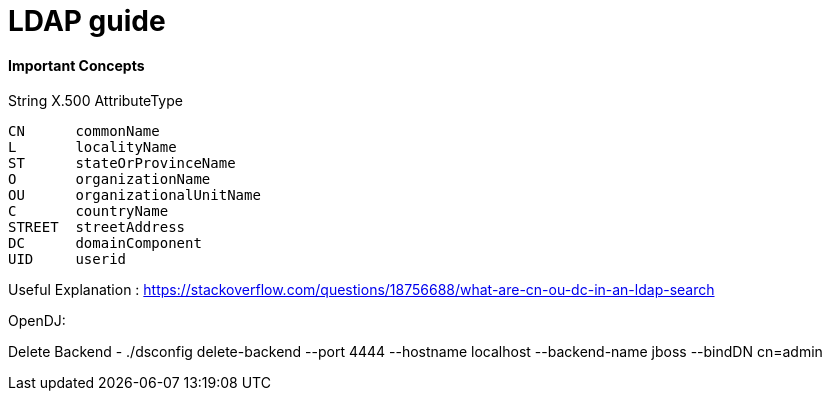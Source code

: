 # LDAP guide

#### Important Concepts

String  X.500 AttributeType
------------------------------
CN      commonName
L       localityName
ST      stateOrProvinceName
O       organizationName
OU      organizationalUnitName
C       countryName
STREET  streetAddress
DC      domainComponent
UID     userid
------------------------------

Useful Explanation : https://stackoverflow.com/questions/18756688/what-are-cn-ou-dc-in-an-ldap-search

OpenDJ:

Delete Backend -  ./dsconfig delete-backend --port 4444 --hostname localhost --backend-name jboss --bindDN cn=admin

